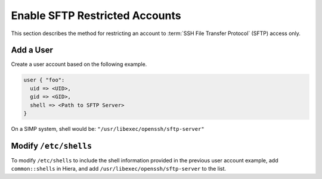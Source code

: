 Enable SFTP Restricted Accounts
===============================

This section describes the method for restricting an account to
:term:`SSH File Transfer Protocol` (SFTP) access only.

Add a User
----------

Create a user account based on the following example.

.. code-block:: ruby

  user { "foo":
    uid => <UID>,
    gid => <GID>,
    shell => <Path to SFTP Server>
  }

On a SIMP system, shell would be: ``"/usr/libexec/openssh/sftp-server"``


Modify ``/etc/shells``
----------------------

To modify ``/etc/shells`` to include the shell information provided in the
previous user account example, add ``common::shells`` in Hiera, and add
``/usr/libexec/openssh/sftp-server`` to the list.
